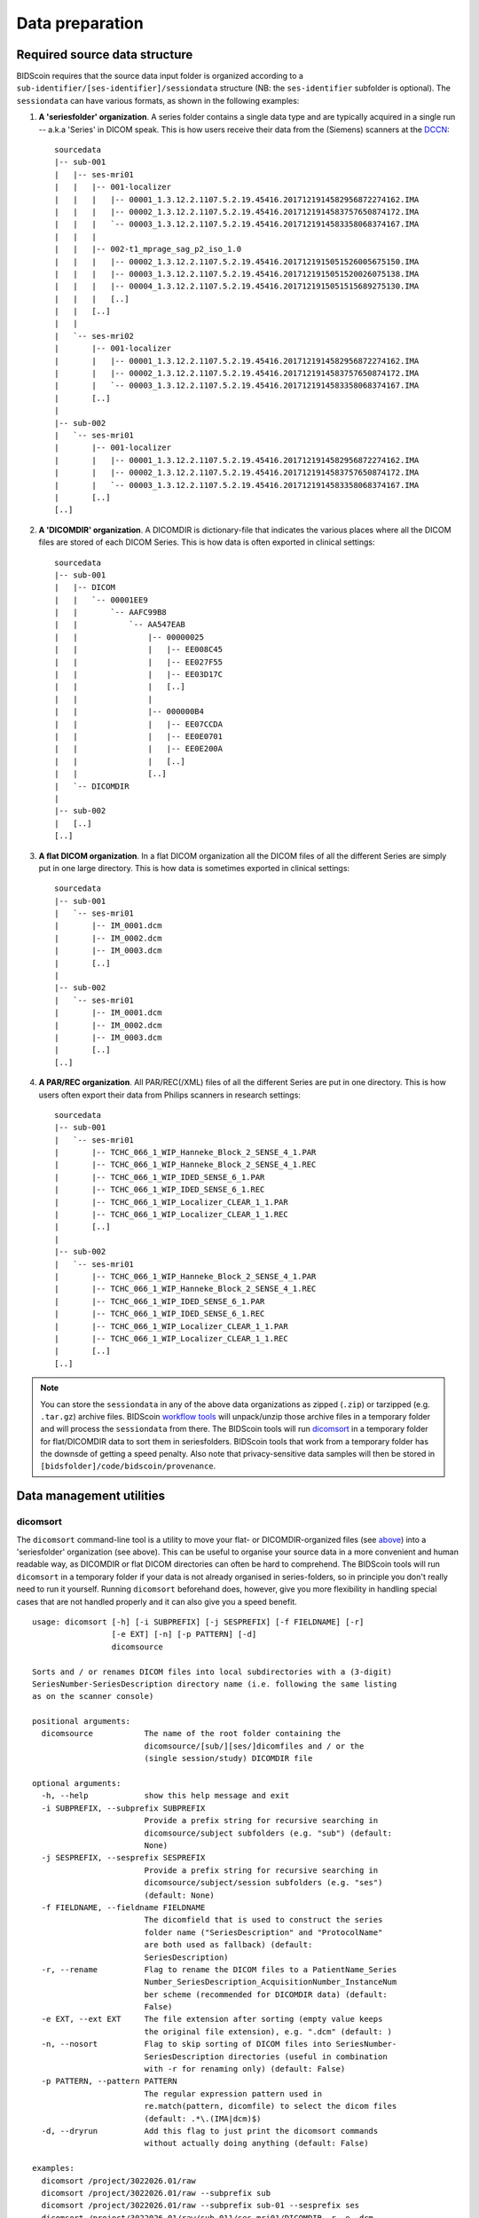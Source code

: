 Data preparation
================

Required source data structure
------------------------------

BIDScoin requires that the source data input folder is organized according to a ``sub-identifier/[ses-identifier]/sessiondata`` structure (NB: the ``ses-identifier`` subfolder is optional). The ``sessiondata`` can have various formats, as shown in the following examples:

1. **A 'seriesfolder' organization**. A series folder contains a single data type and are typically acquired in a single run -- a.k.a 'Series' in DICOM speak. This is how users receive their data from the (Siemens) scanners at the `DCCN <https://www.ru.nl/donders/>`__::

    sourcedata
    |-- sub-001
    |   |-- ses-mri01
    |   |   |-- 001-localizer
    |   |   |   |-- 00001_1.3.12.2.1107.5.2.19.45416.2017121914582956872274162.IMA
    |   |   |   |-- 00002_1.3.12.2.1107.5.2.19.45416.2017121914583757650874172.IMA
    |   |   |   `-- 00003_1.3.12.2.1107.5.2.19.45416.2017121914583358068374167.IMA
    |   |   |
    |   |   |-- 002-t1_mprage_sag_p2_iso_1.0
    |   |   |   |-- 00002_1.3.12.2.1107.5.2.19.45416.2017121915051526005675150.IMA
    |   |   |   |-- 00003_1.3.12.2.1107.5.2.19.45416.2017121915051520026075138.IMA
    |   |   |   |-- 00004_1.3.12.2.1107.5.2.19.45416.2017121915051515689275130.IMA
    |   |   |   [..]
    |   |   [..]
    |   |
    |   `-- ses-mri02
    |       |-- 001-localizer
    |       |   |-- 00001_1.3.12.2.1107.5.2.19.45416.2017121914582956872274162.IMA
    |       |   |-- 00002_1.3.12.2.1107.5.2.19.45416.2017121914583757650874172.IMA
    |       |   `-- 00003_1.3.12.2.1107.5.2.19.45416.2017121914583358068374167.IMA
    |       [..]
    |
    |-- sub-002
    |   `-- ses-mri01
    |       |-- 001-localizer
    |       |   |-- 00001_1.3.12.2.1107.5.2.19.45416.2017121914582956872274162.IMA
    |       |   |-- 00002_1.3.12.2.1107.5.2.19.45416.2017121914583757650874172.IMA
    |       |   `-- 00003_1.3.12.2.1107.5.2.19.45416.2017121914583358068374167.IMA
    |       [..]
    [..]

2. **A 'DICOMDIR' organization**. A DICOMDIR is dictionary-file that indicates the various places where all the DICOM files are stored of each DICOM Series. This is how data is often exported in clinical settings::

    sourcedata
    |-- sub-001
    |   |-- DICOM
    |   |   `-- 00001EE9
    |   |       `-- AAFC99B8
    |   |           `-- AA547EAB
    |   |               |-- 00000025
    |   |               |   |-- EE008C45
    |   |               |   |-- EE027F55
    |   |               |   |-- EE03D17C
    |   |               |   [..]
    |   |               |
    |   |               |-- 000000B4
    |   |               |   |-- EE07CCDA
    |   |               |   |-- EE0E0701
    |   |               |   |-- EE0E200A
    |   |               |   [..]
    |   |               [..]
    |   `-- DICOMDIR
    |
    |-- sub-002
    |   [..]
    [..]

3. **A flat DICOM organization**. In a flat DICOM organization all the DICOM files of all the different Series are simply put in one large directory. This is how data is sometimes exported in clinical settings::

    sourcedata
    |-- sub-001
    |   `-- ses-mri01
    |       |-- IM_0001.dcm
    |       |-- IM_0002.dcm
    |       |-- IM_0003.dcm
    |       [..]
    |
    |-- sub-002
    |   `-- ses-mri01
    |       |-- IM_0001.dcm
    |       |-- IM_0002.dcm
    |       |-- IM_0003.dcm
    |       [..]
    [..]

4. **A PAR/REC organization**. All PAR/REC(/XML) files of all the different Series are put in one directory. This is how users often export their data from Philips scanners in research settings::

    sourcedata
    |-- sub-001
    |   `-- ses-mri01
    |       |-- TCHC_066_1_WIP_Hanneke_Block_2_SENSE_4_1.PAR
    |       |-- TCHC_066_1_WIP_Hanneke_Block_2_SENSE_4_1.REC
    |       |-- TCHC_066_1_WIP_IDED_SENSE_6_1.PAR
    |       |-- TCHC_066_1_WIP_IDED_SENSE_6_1.REC
    |       |-- TCHC_066_1_WIP_Localizer_CLEAR_1_1.PAR
    |       |-- TCHC_066_1_WIP_Localizer_CLEAR_1_1.REC
    |       [..]
    |
    |-- sub-002
    |   `-- ses-mri01
    |       |-- TCHC_066_1_WIP_Hanneke_Block_2_SENSE_4_1.PAR
    |       |-- TCHC_066_1_WIP_Hanneke_Block_2_SENSE_4_1.REC
    |       |-- TCHC_066_1_WIP_IDED_SENSE_6_1.PAR
    |       |-- TCHC_066_1_WIP_IDED_SENSE_6_1.REC
    |       |-- TCHC_066_1_WIP_Localizer_CLEAR_1_1.PAR
    |       |-- TCHC_066_1_WIP_Localizer_CLEAR_1_1.REC
    |       [..]
    [..]

.. note::
   You can store the ``sessiondata`` in any of the above data organizations as zipped (``.zip``) or tarzipped (e.g. ``.tar.gz``) archive files. BIDScoin `workflow tools <workflow.html>`_ will unpack/unzip those archive files in a temporary folder and will process the ``sessiondata`` from there. The BIDScoin tools will run `dicomsort <#dicomsort>`__ in a temporary folder for flat/DICOMDIR data to sort them in seriesfolders. BIDScoin tools that work from a temporary folder has the downsde of getting a speed penalty. Also note that privacy-sensitive data samples will then be stored in ``[bidsfolder]/code/bidscoin/provenance``.

Data management utilities
-------------------------

dicomsort
^^^^^^^^^

The ``dicomsort`` command-line tool is a utility to move your flat- or DICOMDIR-organized files (see `above <#required-source-data-structure>`__) into a 'seriesfolder' organization (see above). This can be useful to organise your source data in a more convenient and human readable way, as DICOMDIR or flat DICOM directories can often be hard to comprehend. The BIDScoin tools will run ``dicomsort`` in a temporary folder if your data is not already organised in series-folders, so in principle you don't really need to run it yourself. Running ``dicomsort`` beforehand does, however, give you more flexibility in handling special cases that are not handled properly and it can also give you a speed benefit.

::

    usage: dicomsort [-h] [-i SUBPREFIX] [-j SESPREFIX] [-f FIELDNAME] [-r]
                     [-e EXT] [-n] [-p PATTERN] [-d]
                     dicomsource

    Sorts and / or renames DICOM files into local subdirectories with a (3-digit)
    SeriesNumber-SeriesDescription directory name (i.e. following the same listing
    as on the scanner console)

    positional arguments:
      dicomsource           The name of the root folder containing the
                            dicomsource/[sub/][ses/]dicomfiles and / or the
                            (single session/study) DICOMDIR file

    optional arguments:
      -h, --help            show this help message and exit
      -i SUBPREFIX, --subprefix SUBPREFIX
                            Provide a prefix string for recursive searching in
                            dicomsource/subject subfolders (e.g. "sub") (default:
                            None)
      -j SESPREFIX, --sesprefix SESPREFIX
                            Provide a prefix string for recursive searching in
                            dicomsource/subject/session subfolders (e.g. "ses")
                            (default: None)
      -f FIELDNAME, --fieldname FIELDNAME
                            The dicomfield that is used to construct the series
                            folder name ("SeriesDescription" and "ProtocolName"
                            are both used as fallback) (default:
                            SeriesDescription)
      -r, --rename          Flag to rename the DICOM files to a PatientName_Series
                            Number_SeriesDescription_AcquisitionNumber_InstanceNum
                            ber scheme (recommended for DICOMDIR data) (default:
                            False)
      -e EXT, --ext EXT     The file extension after sorting (empty value keeps
                            the original file extension), e.g. ".dcm" (default: )
      -n, --nosort          Flag to skip sorting of DICOM files into SeriesNumber-
                            SeriesDescription directories (useful in combination
                            with -r for renaming only) (default: False)
      -p PATTERN, --pattern PATTERN
                            The regular expression pattern used in
                            re.match(pattern, dicomfile) to select the dicom files
                            (default: .*\.(IMA|dcm)$)
      -d, --dryrun          Add this flag to just print the dicomsort commands
                            without actually doing anything (default: False)

    examples:
      dicomsort /project/3022026.01/raw
      dicomsort /project/3022026.01/raw --subprefix sub
      dicomsort /project/3022026.01/raw --subprefix sub-01 --sesprefix ses
      dicomsort /project/3022026.01/raw/sub-011/ses-mri01/DICOMDIR -r -e .dcm

rawmapper
^^^^^^^^^

Another command-line utility that can be helpful in organizing your source data is ``rawmapper``. This utility can show you the overview (map) of all the values of DICOM-fields of interest in your data-set and, optionally, use these fields to rename your source data sub-folders (this can be handy e.g. if you manually entered subject-identifiers as [Additional info] at the scanner console and you want to use these to rename your subject folders).

::

    usage: rawmapper [-h] [-s SESSIONS [SESSIONS ...]]
                     [-d DICOMFIELD [DICOMFIELD ...]] [-w WILDCARD]
                     [-o OUTFOLDER] [-r] [-n SUBPREFIX] [-m SESPREFIX]
                     [--dryrun]
                     sourcefolder

    Maps out the values of a dicom field of all subjects in the sourcefolder, saves
    the result in a mapper-file and, optionally, uses the dicom values to rename
    the sub-/ses-id's of the subfolders. This latter option can be used, e.g.
    when an alternative subject id was entered in the [Additional info] field
    during subject registration (i.e. stored in the PatientComments dicom field)

    positional arguments:
      sourcefolder          The source folder with the raw data in
                        sub-#/ses-#/series organisation

    optional arguments:
      -h, --help            show this help message and exit
      -s SESSIONS [SESSIONS ...], --sessions SESSIONS [SESSIONS ...]
                        Space separated list of selected sub-#/ses-# names /
                        folders to be processed. Otherwise all sessions in the
                        bidsfolder will be selected (default: None)
      -d DICOMFIELD [DICOMFIELD ...], --dicomfield DICOMFIELD [DICOMFIELD ...]
                        The name of the dicomfield that is mapped / used to
                        rename the subid/sesid foldernames (default:
                        ['PatientComments'])
      -w WILDCARD, --wildcard WILDCARD
                        The Unix style pathname pattern expansion that is used
                        to select the series from which the dicomfield is
                        being mapped (can contain wildcards) (default: *)
      -o OUTFOLDER, --outfolder OUTFOLDER
                        The mapper-file is normally saved in sourcefolder or,
                        when using this option, in outfolder (default: None)
      -r, --rename          If this flag is given sub-subid/ses-sesid directories
                        in the sourcefolder will be renamed to sub-dcmval/ses-
                        dcmval (default: False)
      -n SUBPREFIX, --subprefix SUBPREFIX
                        The prefix common for all the source subject-folders
                        (default: sub-)
      -m SESPREFIX, --sesprefix SESPREFIX
                        The prefix common for all the source session-folders
                        (default: ses-)
      --dryrun              Add this flag to dryrun (test) the mapping or renaming
                        of the sub-subid/ses-sesid directories (i.e. nothing
                        is stored on disk and directory names are not actually
                        changed)) (default: False)

    examples:
      rawmapper /project/3022026.01/raw/
      rawmapper /project/3022026.01/raw -d AcquisitionDate
      rawmapper /project/3022026.01/raw -s sub-100/ses-mri01 sub-126/ses-mri01
      rawmapper /project/3022026.01/raw -r -d ManufacturerModelName AcquisitionDate --dryrun
      rawmapper raw/ -r -s sub-1*/* sub-2*/ses-mri01 --dryrun
      rawmapper -d EchoTime -w *fMRI* /project/3022026.01/raw

.. note::
   If these data management utilities do not satisfy your needs, then have a look at this `reorganize\_dicom\_files <https://github.com/robertoostenveld/bids-tools/blob/master/doc/reorganize_dicom_files.md>`__ tool.

